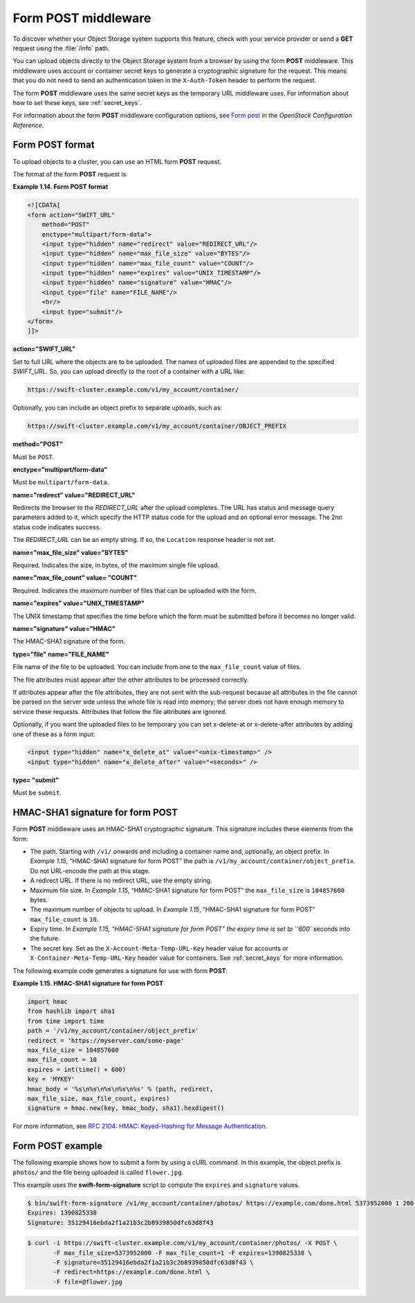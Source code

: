 .. _formpost:

====================
Form POST middleware
====================

To discover whether your Object Storage system supports this feature,
check with your service provider or send a **GET** request using the :file:`/info`
path.

You can upload objects directly to the Object Storage system from a
browser by using the form **POST** middleware. This middleware uses
account or container secret keys to generate a cryptographic signature for the
request. This means that you do not need to send an authentication token
in the ``X-Auth-Token`` header to perform the request.

The form **POST** middleware uses the same secret keys as the temporary
URL middleware uses. For information about how to set these keys, see
:ref:`secret_keys`.

For information about the form **POST** middleware configuration
options, see `Form
post <http://docs.openstack.org/havana/config-reference/content/object-storage-form-post.html>`__
in the *OpenStack Configuration Reference*.

Form POST format
~~~~~~~~~~~~~~~~

To upload objects to a cluster, you can use an HTML form **POST**
request.

The format of the form **POST** request is:

**Example 1.14. Form POST format**

.. code::

    <![CDATA[
    <form action="SWIFT_URL"
        method="POST"
        enctype="multipart/form-data">
        <input type="hidden" name="redirect" value="REDIRECT_URL"/>
        <input type="hidden" name="max_file_size" value="BYTES"/>
        <input type="hidden" name="max_file_count" value="COUNT"/>
        <input type="hidden" name="expires" value="UNIX_TIMESTAMP"/>
        <input type="hidden" name="signature" value="HMAC"/>
        <input type="file" name="FILE_NAME"/>
        <br/>
        <input type="submit"/>
    </form>
    ]]>


**action="SWIFT_URL"**

Set to full URL where the objects are to be uploaded. The names of
uploaded files are appended to the specified *SWIFT_URL*. So, you
can upload directly to the root of a container with a URL like:

.. code::

    https://swift-cluster.example.com/v1/my_account/container/

Optionally, you can include an object prefix to separate uploads, such
as:

.. code::

    https://swift-cluster.example.com/v1/my_account/container/OBJECT_PREFIX


**method="POST"**

Must be ``POST``.


**enctype="multipart/form-data"**

Must be ``multipart/form-data``.


**name="redirect" value="REDIRECT_URL"**

Redirects the browser to the *REDIRECT_URL* after the upload
completes. The URL has status and message query parameters added to it,
which specify the HTTP status code for the upload and an optional error
message. The 2\ *nn* status code indicates success.

The *REDIRECT_URL* can be an empty string. If so, the ``Location``
response header is not set.

**name="max\_file\_size" value="BYTES"**

Required. Indicates the size, in bytes, of the maximum single file
upload.

**name="max\_file\_count" value= "COUNT"**

Required. Indicates the maximum number of files that can be uploaded
with the form.


**name="expires" value="UNIX_TIMESTAMP"**

The UNIX timestamp that specifies the time before which the form must be
submitted before it becomes no longer valid.


**name="signature" value="HMAC"**

The HMAC-SHA1 signature of the form.


**type="file" name="FILE_NAME"**

File name of the file to be uploaded. You can include from one to the
``max_file_count`` value of files.

The file attributes must appear after the other attributes to be
processed correctly.

If attributes appear after the file attributes, they are not sent with
the sub-request because all attributes in the file cannot be parsed on
the server side unless the whole file is read into memory; the server
does not have enough memory to service these requests. Attributes that
follow the file attributes are ignored.

Optionally, if you want the uploaded files to be temporary you can set x-delete-at or x-delete-after attributes by adding one of these as a form input:

.. code::

    <input type="hidden" name="x_delete_at" value="<unix-timestamp>" />
    <input type="hidden" name="x_delete_after" value="<seconds>" />


**type= "submit"**

Must be ``submit``.

HMAC-SHA1 signature for form POST
~~~~~~~~~~~~~~~~~~~~~~~~~~~~~~~~~

Form **POST** middleware uses an HMAC-SHA1 cryptographic signature. This
signature includes these elements from the form:

-  The path. Starting with ``/v1/`` onwards and including a container
   name and, optionally, an object prefix. In `Example 1.15`, “HMAC-SHA1
   signature for form
   POST” the path is
   ``/v1/my_account/container/object_prefix``. Do not URL-encode the
   path at this stage.

-  A redirect URL. If there is no redirect URL, use the empty string.

-  Maximum file size. In `Example 1.15`, “HMAC-SHA1 signature for form
   POST” the
   ``max_file_size`` is ``104857600`` bytes.

-  The maximum number of objects to upload. In `Example 1.15`, “HMAC-SHA1
   signature for form
   POST” ``max_file_count`` is ``10``.

-  Expiry time. In `Example 1.15, “HMAC-SHA1 signature for form
   POST” the expiry time
   is set to ``600`` seconds into the future.

-  The secret key. Set as the ``X-Account-Meta-Temp-URL-Key`` header
   value for accounts or ``X-Container-Meta-Temp-URL-Key`` header
   value for containers.  See :ref:`secret_keys` for more information.

The following example code generates a signature for use with form
**POST**:

**Example 1.15. HMAC-SHA1 signature for form POST**

.. code::

    import hmac
    from hashlib import sha1
    from time import time
    path = '/v1/my_account/container/object_prefix'
    redirect = 'https://myserver.com/some-page'
    max_file_size = 104857600
    max_file_count = 10
    expires = int(time() + 600)
    key = 'MYKEY'
    hmac_body = '%s\n%s\n%s\n%s\n%s' % (path, redirect,
    max_file_size, max_file_count, expires)
    signature = hmac.new(key, hmac_body, sha1).hexdigest()


For more information, see `RFC 2104: HMAC: Keyed-Hashing for Message
Authentication <http://www.ietf.org/rfc/rfc2104.txt>`__.

Form POST example
~~~~~~~~~~~~~~~~~

The following example shows how to submit a form by using a cURL
command. In this example, the object prefix is ``photos/`` and the file
being uploaded is called ``flower.jpg``.

This example uses the **swift-form-signature** script to compute the
``expires`` and ``signature`` values.

.. code::

    $ bin/swift-form-signature /v1/my_account/container/photos/ https://example.com/done.html 5373952000 1 200 MYKEY
    Expires: 1390825338
    Signature: 35129416ebda2f1a21b3c2b8939850dfc63d8f43

.. code::

    $ curl -i https://swift-cluster.example.com/v1/my_account/container/photos/ -X POST \
           -F max_file_size=5373952000 -F max_file_count=1 -F expires=1390825338 \
           -F signature=35129416ebda2f1a21b3c2b8939850dfc63d8f43 \
           -F redirect=https://example.com/done.html \
           -F file=@flower.jpg
